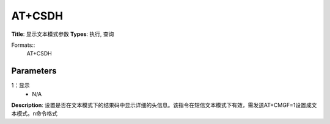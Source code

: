 
AT+CSDH
=======

**Title**: 显示文本模式参数
**Types**: 执行, 查询

Formats::
   AT+CSDH

Parameters
----------
.. list-table::
   :header-rows: 1
   :widths: 18 34 48

   * - Name
     - Description
     - Values
   * - <show>
     - 0：不显示（默认值）
1：显示
     - N/A

**Description**: 设置是否在文本模式下的结果码中显示详细的头信息。该指令在短信文本模式下有效，需发送AT+CMGF=1设置成文本模式。\n命令格式